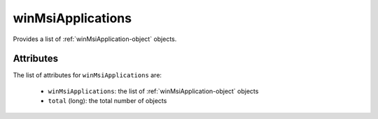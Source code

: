 .. Copyright 2019 FUJITSU LIMITED

.. _winmsiapplications-object:

winMsiApplications
==================

Provides a list of :ref:`winMsiApplication-object` objects.

Attributes
~~~~~~~~~~

The list of attributes for ``winMsiApplications`` are:

	* ``winMsiApplications``: the list of :ref:`winMsiApplication-object` objects
	* ``total`` (long): the total number of objects


